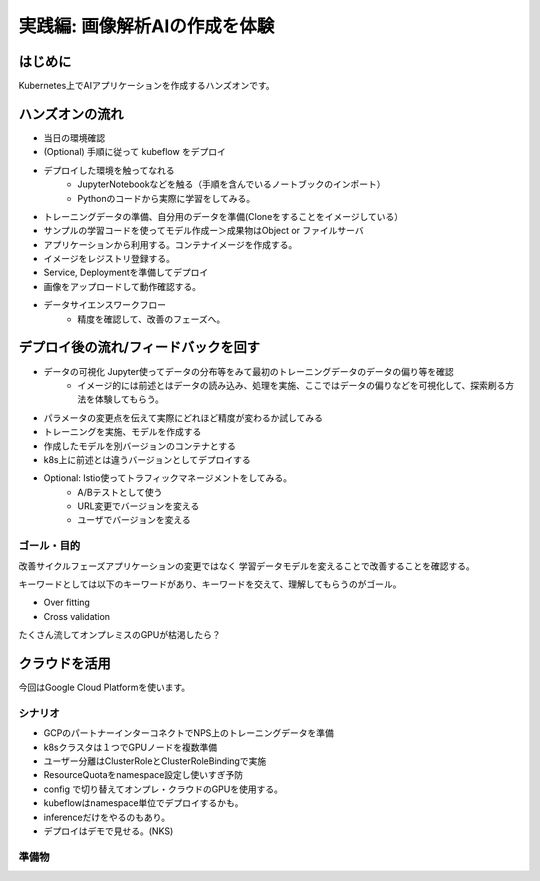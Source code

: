 =============================================================
実践編: 画像解析AIの作成を体験
=============================================================

はじめに
=============================================================

Kubernetes上でAIアプリケーションを作成するハンズオンです。

ハンズオンの流れ
=============================================================

* 当日の環境確認
* (Optional) 手順に従って kubeflow をデプロイ
* デプロイした環境を触ってなれる
    * JupyterNotebookなどを触る（手順を含んでいるノートブックのインポート）
    * Pythonのコードから実際に学習をしてみる。
* トレーニングデータの準備、自分用のデータを準備(Cloneをすることをイメージしている）
* サンプルの学習コードを使ってモデル作成ー＞成果物はObject or ファイルサーバ
* アプリケーションから利用する。コンテナイメージを作成する。
* イメージをレジストリ登録する。
* Service, Deploymentを準備してデプロイ
* 画像をアップロードして動作確認する。
* データサイエンスワークフロー
    * 精度を確認して、改善のフェーズへ。

デプロイ後の流れ/フィードバックを回す
=============================================================

* データの可視化 Jupyter使ってデータの分布等をみて最初のトレーニングデータのデータの偏り等を確認
    * イメージ的には前述とはデータの読み込み、処理を実施、ここではデータの偏りなどを可視化して、探索刷る方法を体験してもらう。
* パラメータの変更点を伝えて実際にどれほど精度が変わるか試してみる
* トレーニングを実施、モデルを作成する
* 作成したモデルを別バージョンのコンテナとする
* k8s上に前述とは違うバージョンとしてデプロイする

* Optional: Istio使ってトラフィックマネージメントをしてみる。
    * A/Bテストとして使う
    * URL変更でバージョンを変える
    * ユーザでバージョンを変える

ゴール・目的
------------------------------------------------------
改善サイクルフェーズアプリケーションの変更ではなく
学習データモデルを変えることで改善することを確認する。

キーワードとしては以下のキーワードがあり、キーワードを交えて、理解してもらうのがゴール。

* Over fitting
* Cross validation

たくさん流してオンプレミスのGPUが枯渇したら？

クラウドを活用
======================================================

今回はGoogle Cloud Platformを使います。

シナリオ
--------------

* GCPのパートナーインターコネクトでNPS上のトレーニングデータを準備
* k8sクラスタは１つでGPUノードを複数準備
* ユーザー分離はClusterRoleとClusterRoleBindingで実施
* ResourceQuotaをnamespace設定し使いすぎ予防
* config で切り替えてオンプレ・クラウドのGPUを使用する。
* kubeflowはnamespace単位でデプロイするかも。
* inferenceだけをやるのもあり。
* デプロイはデモで見せる。(NKS)

準備物
--------------

.. todo:: kubernetes用コンフィグを都合３つ準備（オンプレ、GPU、GCP）
.. todo:: namespaceで分離 = 参加者分
.. todo:: CrusterRoleBindings = namespace を付与する。
.. todo:: Registryを創る（オンプレ：Harbor, クラウド: GCR)
.. todo:: クライアントからのe2eのシナリオ追加、モバイルアプリからデータ投入、インファレンスまで